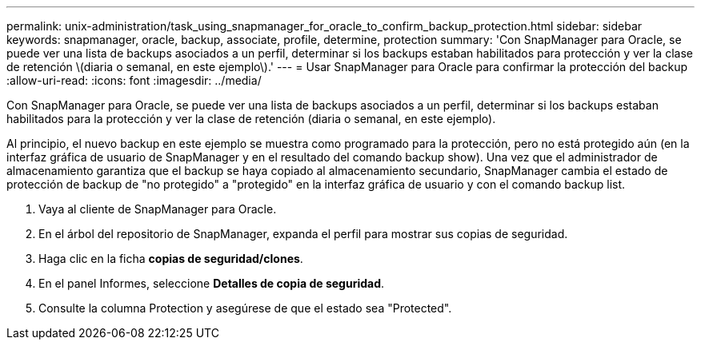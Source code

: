 ---
permalink: unix-administration/task_using_snapmanager_for_oracle_to_confirm_backup_protection.html 
sidebar: sidebar 
keywords: snapmanager, oracle, backup, associate, profile, determine, protection 
summary: 'Con SnapManager para Oracle, se puede ver una lista de backups asociados a un perfil, determinar si los backups estaban habilitados para protección y ver la clase de retención \(diaria o semanal, en este ejemplo\).' 
---
= Usar SnapManager para Oracle para confirmar la protección del backup
:allow-uri-read: 
:icons: font
:imagesdir: ../media/


[role="lead"]
Con SnapManager para Oracle, se puede ver una lista de backups asociados a un perfil, determinar si los backups estaban habilitados para la protección y ver la clase de retención (diaria o semanal, en este ejemplo).

Al principio, el nuevo backup en este ejemplo se muestra como programado para la protección, pero no está protegido aún (en la interfaz gráfica de usuario de SnapManager y en el resultado del comando backup show). Una vez que el administrador de almacenamiento garantiza que el backup se haya copiado al almacenamiento secundario, SnapManager cambia el estado de protección de backup de "no protegido" a "protegido" en la interfaz gráfica de usuario y con el comando backup list.

. Vaya al cliente de SnapManager para Oracle.
. En el árbol del repositorio de SnapManager, expanda el perfil para mostrar sus copias de seguridad.
. Haga clic en la ficha *copias de seguridad/clones*.
. En el panel Informes, seleccione *Detalles de copia de seguridad*.
. Consulte la columna Protection y asegúrese de que el estado sea "Protected".

